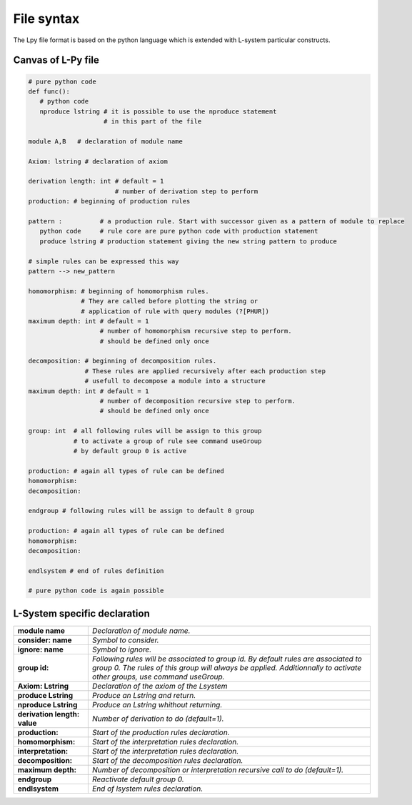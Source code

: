 File syntax
###########

The Lpy file format is based on the python language which is extended with L-system particular constructs.


.. _FileSyntax_Canvas_Of_LPy_File:

Canvas of L-Py file
===================

.. code-block:: python

    # pure python code
    def func():
       # python code
       nproduce lstring # it is possible to use the nproduce statement
                        # in this part of the file

    module A,B   # declaration of module name

    Axiom: lstring # declaration of axiom

    derivation length: int # default = 1
                           # number of derivation step to perform
    production: # beginning of production rules

    pattern :          # a production rule. Start with successor given as a pattern of module to replace
       python code     # rule core are pure python code with production statement
       produce lstring # production statement giving the new string pattern to produce

    # simple rules can be expressed this way
    pattern --> new_pattern

    homomorphism: # beginning of homomorphism rules.
                  # They are called before plotting the string or
                  # application of rule with query modules (?[PHUR])
    maximum depth: int # default = 1
                       # number of homomorphism recursive step to perform.
                       # should be defined only once

    decomposition: # beginning of decomposition rules.
                   # These rules are applied recursively after each production step
                   # usefull to decompose a module into a structure
    maximum depth: int # default = 1
                       # number of decomposition recursive step to perform.
                       # should be defined only once

    group: int  # all following rules will be assign to this group
                # to activate a group of rule see command useGroup
                # by default group 0 is active

    production: # again all types of rule can be defined
    homomorphism:
    decomposition:

    endgroup # following rules will be assign to default 0 group

    production: # again all types of rule can be defined
    homomorphism:
    decomposition:

    endlsystem # end of rules definition

    # pure python code is again possible


.. _FileSyntax_LSystem_Specific_Declaration:

L-System specific declaration
=============================

+----------------------------+---------------------------------------------------------------------------------------------------------------------------------------------------------------------------------------------------------+
|**module name**             |*Declaration of module name.*                                                                                                                                                                            |
+----------------------------+---------------------------------------------------------------------------------------------------------------------------------------------------------------------------------------------------------+
|**consider: name**          |*Symbol to consider.*                                                                                                                                                                                    |
+----------------------------+---------------------------------------------------------------------------------------------------------------------------------------------------------------------------------------------------------+
|**ignore: name**            |*Symbol to ignore.*                                                                                                                                                                                      |
+----------------------------+---------------------------------------------------------------------------------------------------------------------------------------------------------------------------------------------------------+
|**group id:**               |*Following rules will be associated to group id. By default rules are associated to group 0.*                                                                                                            |
|                            |*The rules of this group will always be applied. Additionnally to activate other groups, use command useGroup.*                                                                                          |
+----------------------------+---------------------------------------------------------------------------------------------------------------------------------------------------------------------------------------------------------+
|**Axiom: Lstring**          |*Declaration of the axiom of the Lsystem*                                                                                                                                                                |
+----------------------------+---------------------------------------------------------------------------------------------------------------------------------------------------------------------------------------------------------+
|**produce Lstring**         |*Produce an Lstring and return.*                                                                                                                                                                         |
+----------------------------+---------------------------------------------------------------------------------------------------------------------------------------------------------------------------------------------------------+
|**nproduce Lstring**        |*Produce an Lstring whithout returning.*                                                                                                                                                                 |
+----------------------------+---------------------------------------------------------------------------------------------------------------------------------------------------------------------------------------------------------+
|**derivation length: value**|*Number of derivation to do (default=1).*                                                                                                                                                                |
+----------------------------+---------------------------------------------------------------------------------------------------------------------------------------------------------------------------------------------------------+
|**production:**             |*Start of the production rules declaration.*                                                                                                                                                             |
+----------------------------+---------------------------------------------------------------------------------------------------------------------------------------------------------------------------------------------------------+
|**homomorphism:**           |*Start of the interpretation rules declaration.*                                                                                                                                                         |
+----------------------------+---------------------------------------------------------------------------------------------------------------------------------------------------------------------------------------------------------+
|**interpretation:**         |*Start of the interpretation rules declaration.*                                                                                                                                                         |
+----------------------------+---------------------------------------------------------------------------------------------------------------------------------------------------------------------------------------------------------+
|**decomposition:**          |*Start of the decomposition rules declaration.*                                                                                                                                                          |
+----------------------------+---------------------------------------------------------------------------------------------------------------------------------------------------------------------------------------------------------+
|**maximum depth:**          |*Number of decomposition or interpretation recursive call to do (default=1).*                                                                                                                            |
+----------------------------+---------------------------------------------------------------------------------------------------------------------------------------------------------------------------------------------------------+
|**endgroup**                |*Reactivate default group 0.*                                                                                                                                                                            |
+----------------------------+---------------------------------------------------------------------------------------------------------------------------------------------------------------------------------------------------------+
|**endlsystem**              |*End of lsystem rules declaration.*                                                                                                                                                                      |
+----------------------------+---------------------------------------------------------------------------------------------------------------------------------------------------------------------------------------------------------+
